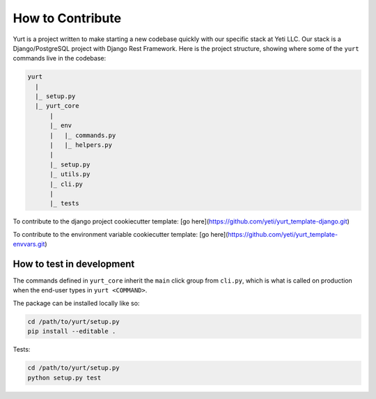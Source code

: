 =================
How to Contribute
=================

Yurt is a project written to make starting a new codebase quickly with our specific stack
at Yeti LLC. Our stack is a Django/PostgreSQL project with Django Rest Framework.
Here is the project structure, showing where some of the ``yurt`` commands live
in the codebase:

.. code-block:: shell

      yurt
        |
        |_ setup.py
        |_ yurt_core
            |
            |_ env
            |   |_ commands.py
            |   |_ helpers.py
            |
            |_ setup.py
            |_ utils.py
            |_ cli.py
            |
            |_ tests


To contribute to the django project cookiecutter template: [go here](https://github.com/yeti/yurt_template-django.git)

To contribute to the environment variable cookiecutter template: [go here](https://github.com/yeti/yurt_template-envvars.git)


How to test in development
--------------------------
The commands defined in ``yurt_core`` inherit the ``main`` click group from ``cli.py``,
which is what is called on production when the end-user types in ``yurt <COMMAND>``.

The package can be installed locally like so:

.. code-block:: shell

    cd /path/to/yurt/setup.py
    pip install --editable .

Tests:

.. code-block:: shell

    cd /path/to/yurt/setup.py
    python setup.py test
